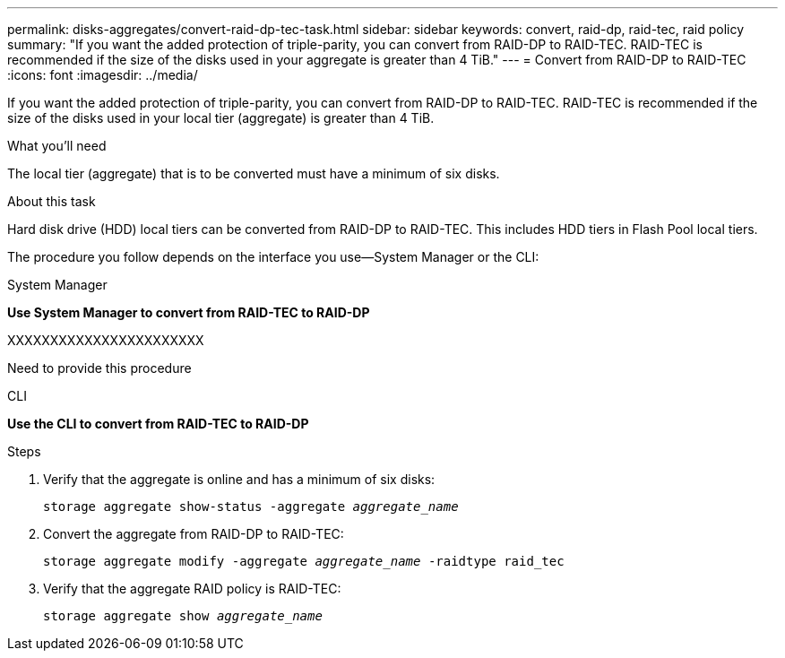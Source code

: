 ---
permalink: disks-aggregates/convert-raid-dp-tec-task.html
sidebar: sidebar
keywords: convert, raid-dp, raid-tec, raid policy
summary: "If you want the added protection of triple-parity, you can convert from RAID-DP to RAID-TEC. RAID-TEC is recommended if the size of the disks used in your aggregate is greater than 4 TiB."
---
= Convert from RAID-DP to RAID-TEC
:icons: font
:imagesdir: ../media/

[.lead]
If you want the added protection of triple-parity, you can convert from RAID-DP to RAID-TEC. RAID-TEC is recommended if the size of the disks used in your local tier (aggregate) is greater than 4 TiB.

.What you'll need

The local tier (aggregate) that is to be converted must have a minimum of six disks.

.About this task

Hard disk drive (HDD) local tiers can be converted from RAID-DP to RAID-TEC. This includes HDD tiers in Flash Pool local tiers.

The procedure you follow depends on the interface you use--System Manager or the CLI:

[role="tabbed-block"]
====
.System Manager
--
*Use System Manager to convert from RAID-TEC to RAID-DP*

XXXXXXXXXXXXXXXXXXXXXXX

Need to provide this procedure

--

.CLI

--
*Use the CLI to convert from RAID-TEC to RAID-DP*

.Steps

. Verify that the aggregate is online and has a minimum of six disks:
+
`storage aggregate show-status -aggregate _aggregate_name_`
. Convert the aggregate from RAID-DP to RAID-TEC:
+
`storage aggregate modify -aggregate _aggregate_name_ -raidtype raid_tec`
. Verify that the aggregate RAID policy is RAID-TEC:
+
`storage aggregate show _aggregate_name_`

--
====

// IE-359, 26 MAY 2022, restructuring
